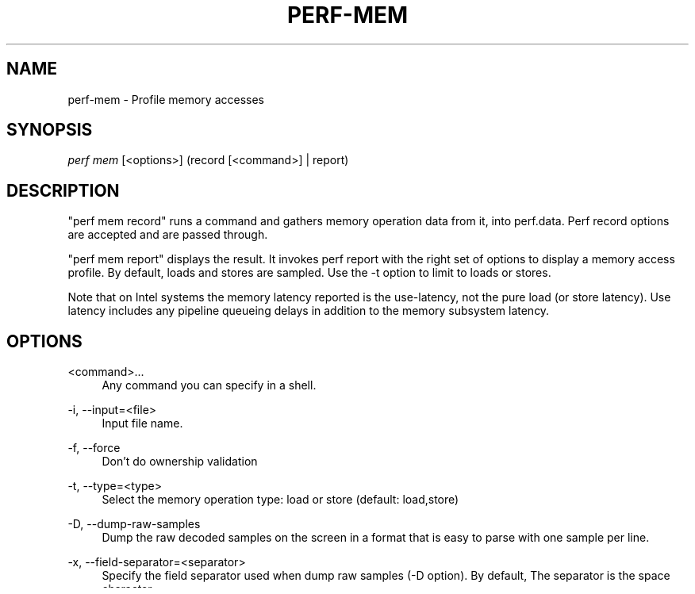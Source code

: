 '\" t
.\"     Title: perf-mem
.\"    Author: [FIXME: author] [see http://www.docbook.org/tdg5/en/html/author]
.\" Generator: DocBook XSL Stylesheets vsnapshot <http://docbook.sf.net/>
.\"      Date: 09/30/2022
.\"    Manual: perf Manual
.\"    Source: perf
.\"  Language: English
.\"
.TH "PERF\-MEM" "1" "09/30/2022" "perf" "perf Manual"
.\" -----------------------------------------------------------------
.\" * Define some portability stuff
.\" -----------------------------------------------------------------
.\" ~~~~~~~~~~~~~~~~~~~~~~~~~~~~~~~~~~~~~~~~~~~~~~~~~~~~~~~~~~~~~~~~~
.\" http://bugs.debian.org/507673
.\" http://lists.gnu.org/archive/html/groff/2009-02/msg00013.html
.\" ~~~~~~~~~~~~~~~~~~~~~~~~~~~~~~~~~~~~~~~~~~~~~~~~~~~~~~~~~~~~~~~~~
.ie \n(.g .ds Aq \(aq
.el       .ds Aq '
.\" -----------------------------------------------------------------
.\" * set default formatting
.\" -----------------------------------------------------------------
.\" disable hyphenation
.nh
.\" disable justification (adjust text to left margin only)
.ad l
.\" -----------------------------------------------------------------
.\" * MAIN CONTENT STARTS HERE *
.\" -----------------------------------------------------------------
.SH "NAME"
perf-mem \- Profile memory accesses
.SH "SYNOPSIS"
.sp
.nf
\fIperf mem\fR [<options>] (record [<command>] | report)
.fi
.SH "DESCRIPTION"
.sp
"perf mem record" runs a command and gathers memory operation data from it, into perf\&.data\&. Perf record options are accepted and are passed through\&.
.sp
"perf mem report" displays the result\&. It invokes perf report with the right set of options to display a memory access profile\&. By default, loads and stores are sampled\&. Use the \-t option to limit to loads or stores\&.
.sp
Note that on Intel systems the memory latency reported is the use\-latency, not the pure load (or store latency)\&. Use latency includes any pipeline queueing delays in addition to the memory subsystem latency\&.
.SH "OPTIONS"
.PP
<command>\&...
.RS 4
Any command you can specify in a shell\&.
.RE
.PP
\-i, \-\-input=<file>
.RS 4
Input file name\&.
.RE
.PP
\-f, \-\-force
.RS 4
Don\(cqt do ownership validation
.RE
.PP
\-t, \-\-type=<type>
.RS 4
Select the memory operation type: load or store (default: load,store)
.RE
.PP
\-D, \-\-dump\-raw\-samples
.RS 4
Dump the raw decoded samples on the screen in a format that is easy to parse with one sample per line\&.
.RE
.PP
\-x, \-\-field\-separator=<separator>
.RS 4
Specify the field separator used when dump raw samples (\-D option)\&. By default, The separator is the space character\&.
.RE
.PP
\-C, \-\-cpu=<cpu>
.RS 4
Monitor only on the list of CPUs provided\&. Multiple CPUs can be provided as a comma\-separated list with no space: 0,1\&. Ranges of CPUs are specified with \-: 0\-2\&. Default is to monitor all CPUS\&.
.RE
.PP
\-U, \-\-hide\-unresolved
.RS 4
Only display entries resolved to a symbol\&.
.RE
.PP
\-p, \-\-phys\-data
.RS 4
Record/Report sample physical addresses
.RE
.PP
\-\-data\-page\-size
.RS 4
Record/Report sample data address page size
.RE
.SH "RECORD OPTIONS"
.PP
\-e, \-\-event <event>
.RS 4
Event selector\&. Use
\fIperf mem record \-e list\fR
to list available events\&.
.RE
.PP
\-K, \-\-all\-kernel
.RS 4
Configure all used events to run in kernel space\&.
.RE
.PP
\-U, \-\-all\-user
.RS 4
Configure all used events to run in user space\&.
.RE
.PP
\-v, \-\-verbose
.RS 4
Be more verbose (show counter open errors, etc)
.RE
.PP
\-\-ldlat <n>
.RS 4
Specify desired latency for loads event\&. (x86 only)
.RE
.sp
In addition, for report all perf report options are valid, and for record all perf record options\&.
.SH "SEE ALSO"
.sp
\fBperf-record\fR(1), \fBperf-report\fR(1)

